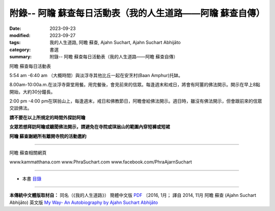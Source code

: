 ============================================================
附錄-- 阿瞻  蘇查每日活動表（我的人生道路——阿瞻  蘇查自傳）
============================================================

:date: 2023-09-23
:modified: 2023-09-27
:tags: 我的人生道路, 阿瞻  蘇查, Ajahn Suchart, Ajahn Suchart Abhijāto
:category: 書選
:summary: 附錄-- 阿瞻  蘇查每日活動表（我的人生道路——阿瞻  蘇查自傳）

阿瞻  蘇查每日活動表

5:54 am -6:40 am （大概時間）與淡浮寺其他比丘一起在安烹村(Baan Amphur)托缽。

8.00am-10:00a.m.在淡浮寺齋堂用餐。用完餐後，會見前來的信眾。每逢週末和戒日，將會有阿薑的佛法開示。開示在早上8點開始，大約30分鐘長。

2:00 pm -4:00 pm在琪翁山上，每逢週末，戒日和佛教節日，阿瞻會給佛法開示。週日時，雖沒有佛法開示，但會跟前來的信眾交談佛法。

**請不要在以上所規定的時間外探訪阿瞻**

**女眾若想拜訪阿瞻或聽聞佛法開示，請避免在寺院或琪翁山的範圍內穿短褲或短裙**

**阿瞻  蘇查謝絕所有離開寺院的活動邀約**

------

阿瞻  蘇查相關網頁

www.kammatthana.com
www.PhraSuchart.com
www.facebook.com/PhraAjarnSuchart

------

- 本書 `目錄 <{filename}ajahn-suchart%zh.rst>`_

------

**本傳統中文體版取材自：** 同名（《我的人生道路》） 簡體中文版  `PDF <https://ia600200.us.archive.org/2/items/MDBook/MyWayInChineseVersion.pdf>`__ 〔2016, 1月； 譯自 2014, 11月 阿瞻 蘇查 (Ajahn Suchart Abhijāto) 英文版 `My Way- An Autobiography by Ajahn Suchart Abhijāto <http://www.kammatthana.com/my%20way.pdf>`__ 


..
  2023-09-27; create rst on 2023-09-23
